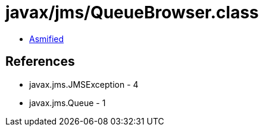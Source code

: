= javax/jms/QueueBrowser.class

 - link:QueueBrowser-asmified.java[Asmified]

== References

 - javax.jms.JMSException - 4
 - javax.jms.Queue - 1
